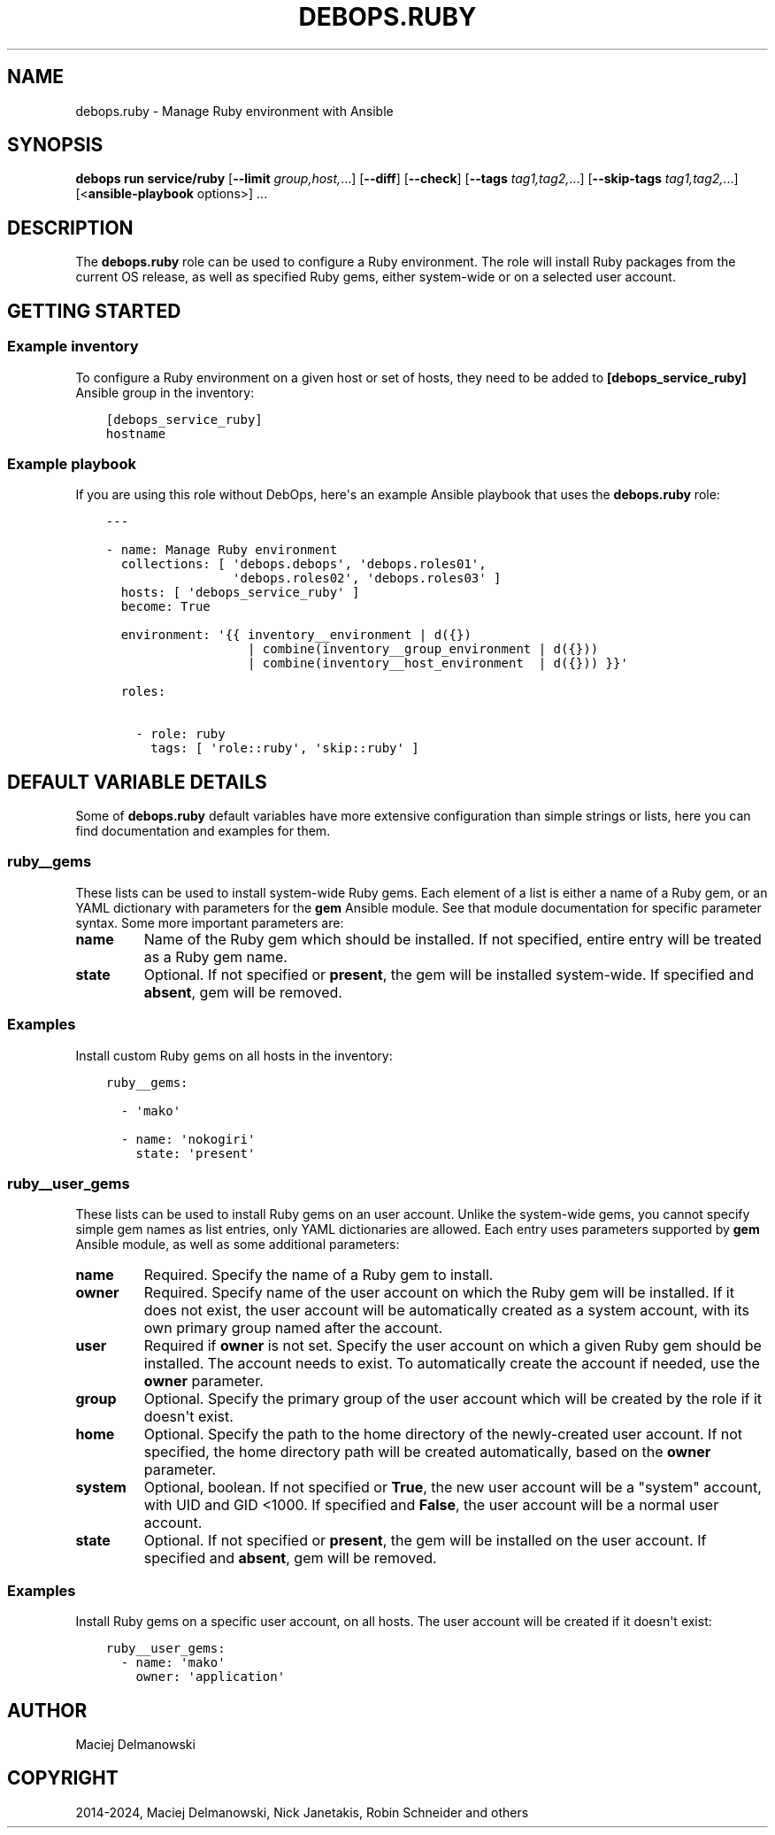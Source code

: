 .\" Man page generated from reStructuredText.
.
.
.nr rst2man-indent-level 0
.
.de1 rstReportMargin
\\$1 \\n[an-margin]
level \\n[rst2man-indent-level]
level margin: \\n[rst2man-indent\\n[rst2man-indent-level]]
-
\\n[rst2man-indent0]
\\n[rst2man-indent1]
\\n[rst2man-indent2]
..
.de1 INDENT
.\" .rstReportMargin pre:
. RS \\$1
. nr rst2man-indent\\n[rst2man-indent-level] \\n[an-margin]
. nr rst2man-indent-level +1
.\" .rstReportMargin post:
..
.de UNINDENT
. RE
.\" indent \\n[an-margin]
.\" old: \\n[rst2man-indent\\n[rst2man-indent-level]]
.nr rst2man-indent-level -1
.\" new: \\n[rst2man-indent\\n[rst2man-indent-level]]
.in \\n[rst2man-indent\\n[rst2man-indent-level]]u
..
.TH "DEBOPS.RUBY" "5" "Oct 21, 2024" "v3.2.3" "DebOps"
.SH NAME
debops.ruby \- Manage Ruby environment with Ansible
.SH SYNOPSIS
.sp
\fBdebops run service/ruby\fP [\fB\-\-limit\fP \fIgroup,host,\fP\&...] [\fB\-\-diff\fP] [\fB\-\-check\fP] [\fB\-\-tags\fP \fItag1,tag2,\fP\&...] [\fB\-\-skip\-tags\fP \fItag1,tag2,\fP\&...] [<\fBansible\-playbook\fP options>] ...
.SH DESCRIPTION
.sp
The \fBdebops.ruby\fP role can be used to configure a Ruby environment. The role
will install Ruby packages from the current OS release, as well as specified
Ruby gems, either system\-wide or on a selected user account.
.SH GETTING STARTED
.SS Example inventory
.sp
To configure a Ruby environment on a given host or set of hosts, they need to
be added to \fB[debops_service_ruby]\fP Ansible group in the inventory:
.INDENT 0.0
.INDENT 3.5
.sp
.nf
.ft C
[debops_service_ruby]
hostname
.ft P
.fi
.UNINDENT
.UNINDENT
.SS Example playbook
.sp
If you are using this role without DebOps, here\(aqs an example Ansible playbook
that uses the \fBdebops.ruby\fP role:
.INDENT 0.0
.INDENT 3.5
.sp
.nf
.ft C
\-\-\-

\- name: Manage Ruby environment
  collections: [ \(aqdebops.debops\(aq, \(aqdebops.roles01\(aq,
                 \(aqdebops.roles02\(aq, \(aqdebops.roles03\(aq ]
  hosts: [ \(aqdebops_service_ruby\(aq ]
  become: True

  environment: \(aq{{ inventory__environment | d({})
                   | combine(inventory__group_environment | d({}))
                   | combine(inventory__host_environment  | d({})) }}\(aq

  roles:

    \- role: ruby
      tags: [ \(aqrole::ruby\(aq, \(aqskip::ruby\(aq ]

.ft P
.fi
.UNINDENT
.UNINDENT
.SH DEFAULT VARIABLE DETAILS
.sp
Some of \fBdebops.ruby\fP default variables have more extensive configuration
than simple strings or lists, here you can find documentation and examples for
them.
.SS ruby__gems
.sp
These lists can be used to install system\-wide Ruby gems. Each element of
a list is either a name of a Ruby gem, or an YAML dictionary with parameters
for the \fBgem\fP Ansible module. See that module documentation for specific
parameter syntax. Some more important parameters are:
.INDENT 0.0
.TP
.B \fBname\fP
Name of the Ruby gem which should be installed. If not specified, entire
entry will be treated as a Ruby gem name.
.TP
.B \fBstate\fP
Optional. If not specified or \fBpresent\fP, the gem will be installed
system\-wide. If specified and \fBabsent\fP, gem will be removed.
.UNINDENT
.SS Examples
.sp
Install custom Ruby gems on all hosts in the inventory:
.INDENT 0.0
.INDENT 3.5
.sp
.nf
.ft C
ruby__gems:

  \- \(aqmako\(aq

  \- name: \(aqnokogiri\(aq
    state: \(aqpresent\(aq
.ft P
.fi
.UNINDENT
.UNINDENT
.SS ruby__user_gems
.sp
These lists can be used to install Ruby gems on an user account. Unlike the
system\-wide gems, you cannot specify simple gem names as list entries, only
YAML dictionaries are allowed. Each entry uses parameters supported by \fBgem\fP
Ansible module, as well as some additional parameters:
.INDENT 0.0
.TP
.B \fBname\fP
Required. Specify the name of a Ruby gem to install.
.TP
.B \fBowner\fP
Required. Specify name of the user account on which the Ruby gem will be
installed. If it does not exist, the user account will be automatically
created as a system account, with its own primary group named after the
account.
.TP
.B \fBuser\fP
Required if \fBowner\fP is not set. Specify the user account on which a given
Ruby gem should be installed. The account needs to exist. To automatically
create the account if needed, use the \fBowner\fP parameter.
.TP
.B \fBgroup\fP
Optional. Specify the primary group of the user account which will be created
by the role if it doesn\(aqt exist.
.TP
.B \fBhome\fP
Optional. Specify the path to the home directory of the newly\-created user
account. If not specified, the home directory path will be created
automatically, based on the \fBowner\fP parameter.
.TP
.B \fBsystem\fP
Optional, boolean. If not specified or \fBTrue\fP, the new user account will be
a \(dqsystem\(dq account, with UID and GID <1000. If specified and \fBFalse\fP, the
user account will be a normal user account.
.TP
.B \fBstate\fP
Optional. If not specified or \fBpresent\fP, the gem will be installed
on the user account. If specified and \fBabsent\fP, gem will be removed.
.UNINDENT
.SS Examples
.sp
Install Ruby gems on a specific user account, on all hosts. The user account
will be created if it doesn\(aqt exist:
.INDENT 0.0
.INDENT 3.5
.sp
.nf
.ft C
ruby__user_gems:
  \- name: \(aqmako\(aq
    owner: \(aqapplication\(aq
.ft P
.fi
.UNINDENT
.UNINDENT
.SH AUTHOR
Maciej Delmanowski
.SH COPYRIGHT
2014-2024, Maciej Delmanowski, Nick Janetakis, Robin Schneider and others
.\" Generated by docutils manpage writer.
.
